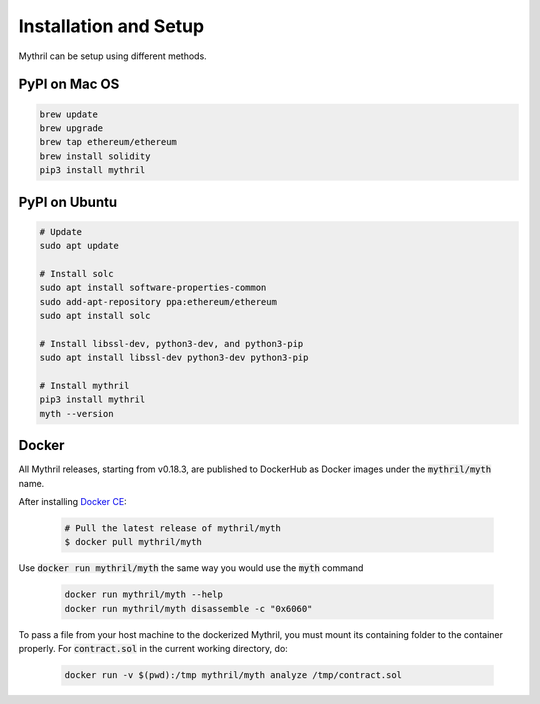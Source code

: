 Installation and Setup
======================

Mythril can be setup using different methods.

**************
PyPI on Mac OS
**************

.. code-block:: bash

   brew update
   brew upgrade
   brew tap ethereum/ethereum
   brew install solidity
   pip3 install mythril


**************
PyPI on Ubuntu
**************

.. code-block:: bash

   # Update
   sudo apt update

   # Install solc
   sudo apt install software-properties-common
   sudo add-apt-repository ppa:ethereum/ethereum
   sudo apt install solc

   # Install libssl-dev, python3-dev, and python3-pip
   sudo apt install libssl-dev python3-dev python3-pip

   # Install mythril
   pip3 install mythril
   myth --version


******
Docker
******

All Mythril releases, starting from v0.18.3, are published to DockerHub as Docker images under the :code:`mythril/myth` name.

After installing `Docker CE <https://docs.docker.com/install/>`_:

   .. code-block:: bash

      # Pull the latest release of mythril/myth
      $ docker pull mythril/myth

Use :code:`docker run mythril/myth` the same way you would use the :code:`myth` command

   .. code-block:: bash

      docker run mythril/myth --help
      docker run mythril/myth disassemble -c "0x6060"

To pass a file from your host machine to the dockerized Mythril, you must mount its containing folder to the container properly. For :code:`contract.sol` in the current working directory, do:

   .. code-block:: bash

      docker run -v $(pwd):/tmp mythril/myth analyze /tmp/contract.sol
